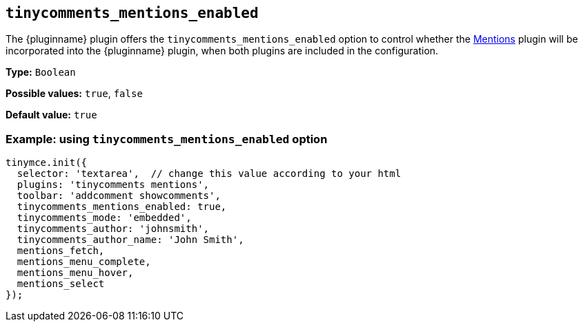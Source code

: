 [[tinycomments_mentions_enabled]]
== `+tinycomments_mentions_enabled+`

The {pluginname} plugin offers the `+tinycomments_mentions_enabled+` option to control whether the xref:mentions.adoc[Mentions] plugin will be incorporated into the {pluginname} plugin, when both plugins are included in the configuration.

*Type:* `+Boolean+`

*Possible values:* `true`, `false`

*Default value:* `true`

=== Example: using `tinycomments_mentions_enabled` option

[source,js]
----
tinymce.init({
  selector: 'textarea',  // change this value according to your html
  plugins: 'tinycomments mentions',
  toolbar: 'addcomment showcomments',
  tinycomments_mentions_enabled: true,
  tinycomments_mode: 'embedded',
  tinycomments_author: 'johnsmith',
  tinycomments_author_name: 'John Smith',
  mentions_fetch,
  mentions_menu_complete,
  mentions_menu_hover,
  mentions_select
});
----